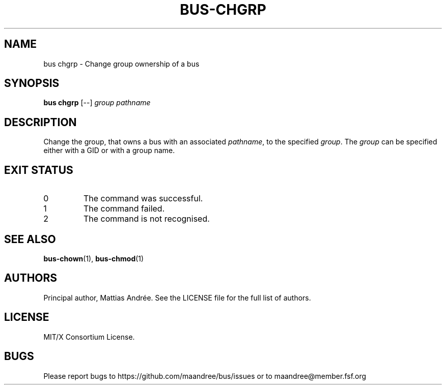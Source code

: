 .TH BUS-CHGRP 1 BUS-%VERSION%
.SH NAME
bus chgrp - Change group ownership of a bus
.SH SYNOPSIS
.B bus chgrp
[--]
.IR group
.IR pathname
.SH DESCRIPTION
Change the group, that owns a bus with an associated \fIpathname\fP,
to the specified \fIgroup\fP.  The \fIgroup\fP can be specified either
with a GID or with a group name.
.SH EXIT STATUS
.TP
0
The command was successful.
.TP
1
The command failed.
.TP
2
The command is not recognised.
.SH SEE ALSO
.BR bus-chown (1),
.BR bus-chmod (1)
.SH AUTHORS
Principal author, Mattias Andrée.  See the LICENSE file for the full
list of authors.
.SH LICENSE
MIT/X Consortium License.
.SH BUGS
Please report bugs to https://github.com/maandree/bus/issues or to
maandree@member.fsf.org
